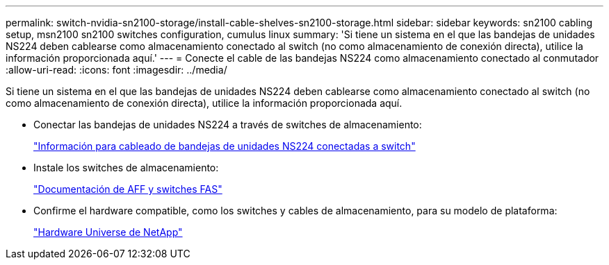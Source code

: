 ---
permalink: switch-nvidia-sn2100-storage/install-cable-shelves-sn2100-storage.html 
sidebar: sidebar 
keywords: sn2100 cabling setup, msn2100 sn2100 switches configuration, cumulus linux 
summary: 'Si tiene un sistema en el que las bandejas de unidades NS224 deben cablearse como almacenamiento conectado al switch (no como almacenamiento de conexión directa), utilice la información proporcionada aquí.' 
---
= Conecte el cable de las bandejas NS224 como almacenamiento conectado al conmutador
:allow-uri-read: 
:icons: font
:imagesdir: ../media/


[role="lead"]
Si tiene un sistema en el que las bandejas de unidades NS224 deben cablearse como almacenamiento conectado al switch (no como almacenamiento de conexión directa), utilice la información proporcionada aquí.

* Conectar las bandejas de unidades NS224 a través de switches de almacenamiento:
+
https://library.netapp.com/ecm/ecm_download_file/ECMLP2876580["Información para cableado de bandejas de unidades NS224 conectadas a switch"^]

* Instale los switches de almacenamiento:
+
https://docs.netapp.com/us-en/ontap-systems-switches/index.html["Documentación de AFF y switches FAS"^]

* Confirme el hardware compatible, como los switches y cables de almacenamiento, para su modelo de plataforma:
+
https://hwu.netapp.com/["Hardware Universe de NetApp"^]


